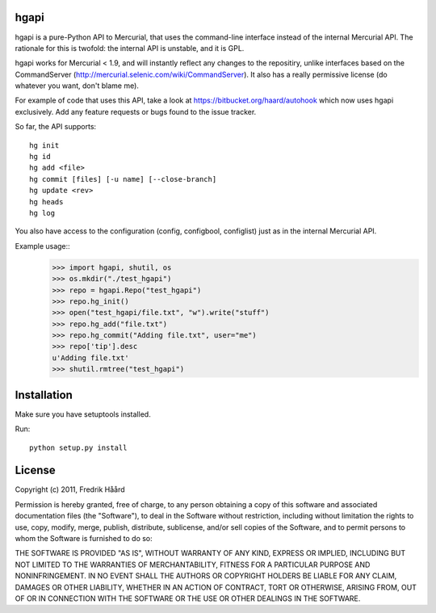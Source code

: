 hgapi
=====
hgapi is a pure-Python API to Mercurial, that uses the command-line
interface instead of the internal Mercurial API. The rationale for
this is twofold: the internal API is unstable, and it is GPL.

hgapi works for Mercurial < 1.9, and will instantly reflect any
changes to the repositiry, unlike interfaces based on the
CommandServer (http://mercurial.selenic.com/wiki/CommandServer). It
also has a really permissive license (do whatever you want, don't
blame me).

For example of code that uses this API, take a look at
https://bitbucket.org/haard/autohook which now uses hgapi
exclusively. Add any feature requests or bugs found to the issue tracker.

So far, the API supports::

 hg init
 hg id
 hg add <file>
 hg commit [files] [-u name] [--close-branch]
 hg update <rev>
 hg heads
 hg log

You also have access to the configuration (config, configbool,
configlist) just as in the internal Mercurial API.

Example usage::
    >>> import hgapi, shutil, os
    >>> os.mkdir("./test_hgapi")
    >>> repo = hgapi.Repo("test_hgapi")
    >>> repo.hg_init()
    >>> open("test_hgapi/file.txt", "w").write("stuff")
    >>> repo.hg_add("file.txt")
    >>> repo.hg_commit("Adding file.txt", user="me")
    >>> repo['tip'].desc
    u'Adding file.txt'
    >>> shutil.rmtree("test_hgapi")

Installation
============

Make sure you have setuptools installed.

Run::

 python setup.py install

License
=======

Copyright (c) 2011, Fredrik Håård

Permission is hereby granted, free of charge, to any person obtaining a copy
of this software and associated documentation files (the "Software"), to deal
in the Software without restriction, including without limitation the rights
to use, copy, modify, merge, publish, distribute, sublicense, and/or sell
copies of the Software, and to permit persons to whom the Software is
furnished to do so:

THE SOFTWARE IS PROVIDED "AS IS", WITHOUT WARRANTY OF ANY KIND, EXPRESS OR
IMPLIED, INCLUDING BUT NOT LIMITED TO THE WARRANTIES OF MERCHANTABILITY,
FITNESS FOR A PARTICULAR PURPOSE AND NONINFRINGEMENT. IN NO EVENT SHALL THE
AUTHORS OR COPYRIGHT HOLDERS BE LIABLE FOR ANY CLAIM, DAMAGES OR OTHER
LIABILITY, WHETHER IN AN ACTION OF CONTRACT, TORT OR OTHERWISE, ARISING FROM,
OUT OF OR IN CONNECTION WITH THE SOFTWARE OR THE USE OR OTHER DEALINGS IN THE
SOFTWARE.
